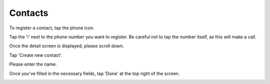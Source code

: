 Contacts
============

To register a contact, tap the phone icon.

.. image:: ./tel-icon.png
   :scale: 50%

Tap the 'i' next to the phone number you want to register. Be careful not to tap the number itself, as this will make a call.

.. image:: ./history-1.jpg
   :scale: 50%

Once the detail screen is displayed, please scroll down.

.. image:: ./contact-detail-1.jpg
   :scale: 50%

Tap 'Create new contact'.

.. image:: ./contact-detail-2.jpg
   :scale: 50%

Please enter the name.

.. image:: ./contact-detail-3.jpg
   :scale: 50%

Once you've filled in the necessary fields, tap 'Done' at the top right of the screen.

.. image:: ./contact-detail-4.jpg
   :scale: 50%

